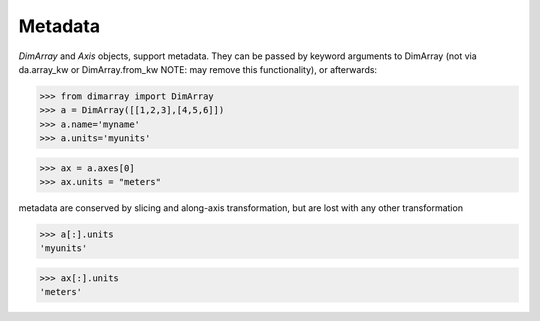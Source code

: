 .. This file was generated automatically from the ipython notebook:
.. notebooks/metadata.ipynb
.. To modify this file, edit the source notebook and execute "make rst"

..  _page_metadata:


..  _Metadata:

Metadata
~~~~~~~~

`DimArray` and `Axis` objects, support metadata. They can be passed by keyword arguments to DimArray (not via da.array_kw or DimArray.from_kw NOTE: may remove this functionality), or afterwards:

>>> from dimarray import DimArray
>>> a = DimArray([[1,2,3],[4,5,6]])
>>> a.name='myname'
>>> a.units='myunits'


>>> ax = a.axes[0]
>>> ax.units = "meters"


metadata are conserved by slicing and along-axis transformation, but are lost with any other transformation

>>> a[:].units
'myunits'

>>> ax[:].units
'meters'
